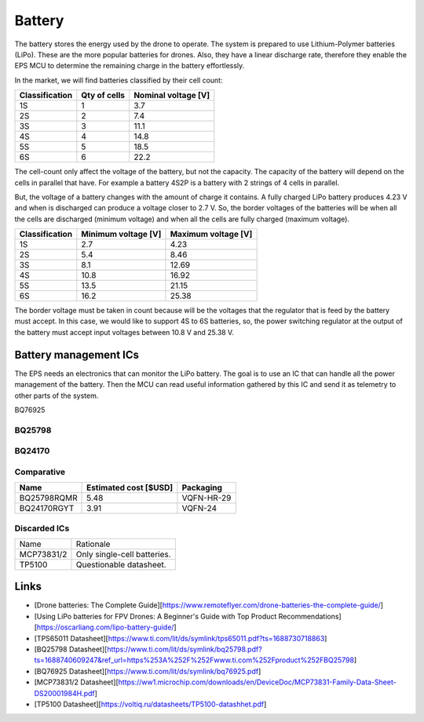 Battery
##########

The battery stores the energy used by the drone to operate.
The system is prepared to use Lithium-Polymer batteries (LiPo).
These are the more popular batteries for drones.
Also, they have a linear discharge rate, therefore they enable the EPS MCU to determine the remaining charge in the battery effortlessly.

In the market, we will find batteries classified by their cell count:

+----------------+--------------+---------------------+
| Classification | Qty of cells | Nominal voltage [V] |
+================+==============+=====================+
| 1S             | 1            | 3.7                 |
+----------------+--------------+---------------------+
| 2S             | 2            | 7.4                 |
+----------------+--------------+---------------------+
| 3S             | 3            | 11.1                |
+----------------+--------------+---------------------+
| 4S             | 4            | 14.8                |
+----------------+--------------+---------------------+
| 5S             | 5            | 18.5                |
+----------------+--------------+---------------------+
| 6S             | 6            | 22.2                |
+----------------+--------------+---------------------+

The cell-count only affect the voltage of the battery, but not the capacity.
The capacity of the battery will depend on the cells in parallel that have. 
For example a battery 4S2P is a battery with 2 strings of 4 cells in parallel.

But, the voltage of a battery changes with the amount of charge it contains.
A fully charged LiPo battery produces 4.23 V and when is discharged can produce a voltage closer to 2.7 V.
So, the border voltages of the batteries will be when all the cells are discharged (minimum voltage) and when all the cells are fully charged (maximum voltage).

+----------------+---------------------+---------------------+
| Classification | Minimum voltage [V] | Maximum voltage [V] |
+================+=====================+=====================+
| 1S             | 2.7                 | 4.23                |
+----------------+---------------------+---------------------+
| 2S             | 5.4                 | 8.46                |
+----------------+---------------------+---------------------+
| 3S             | 8.1                 | 12.69               |
+----------------+---------------------+---------------------+
| 4S             | 10.8                | 16.92               |
+----------------+---------------------+---------------------+
| 5S             | 13.5                | 21.15               |
+----------------+---------------------+---------------------+
| 6S             | 16.2                | 25.38               |
+----------------+---------------------+---------------------+

The border voltage must be taken in count because will be the voltages that the regulator that is feed by the battery must accept.
In this case, we would like to support 4S to 6S batteries, so, the power switching regulator at the output of the battery must accept input voltages between 10.8 V and 25.38 V.


Battery management ICs
************************

The EPS needs an electronics that can monitor the LiPo battery.
The goal is to use an IC that can handle all the power management of the battery.
Then the MCU can read useful information gathered by this IC and send it as telemetry to other parts of the system.

BQ76925

BQ25798
=========

BQ24170
=========

Comparative
=============

+-------------+-----------------------+--------------+
| Name        | Estimated cost [$USD] | Packaging    |
+=============+=======================+==============+
| BQ25798RQMR | 5.48                  | VQFN-HR-29   |
+-------------+-----------------------+--------------+
| BQ24170RGYT | 3.91                  | VQFN-24      |
+-------------+-----------------------+--------------+

Discarded ICs
================

+-------------+--------------------------------------+
| Name        | Rationale                            |
+-------------+--------------------------------------+
| MCP73831/2  | Only single-cell batteries.          |
+-------------+--------------------------------------+
| TP5100      | Questionable datasheet.              |
+-------------+--------------------------------------+

Links
*******

* [Drone batteries: The Complete Guide][https://www.remoteflyer.com/drone-batteries-the-complete-guide/]

* [Using LiPo batteries for FPV Drones: A Beginner's Guide with Top Product Recommendations][https://oscarliang.com/lipo-battery-guide/]

* [TPS65011 Datasheet][https://www.ti.com/lit/ds/symlink/tps65011.pdf?ts=1688730718863]

* [BQ25798 Datasheet][https://www.ti.com/lit/ds/symlink/bq25798.pdf?ts=1688740609247&ref_url=https%253A%252F%252Fwww.ti.com%252Fproduct%252FBQ25798]

* [BQ76925 Datasheet][https://www.ti.com/lit/ds/symlink/bq76925.pdf]

* [MCP73831/2 Datasheet][https://ww1.microchip.com/downloads/en/DeviceDoc/MCP73831-Family-Data-Sheet-DS20001984H.pdf]

* [TP5100 Datasheet][https://voltiq.ru/datasheets/TP5100-datashhet.pdf]